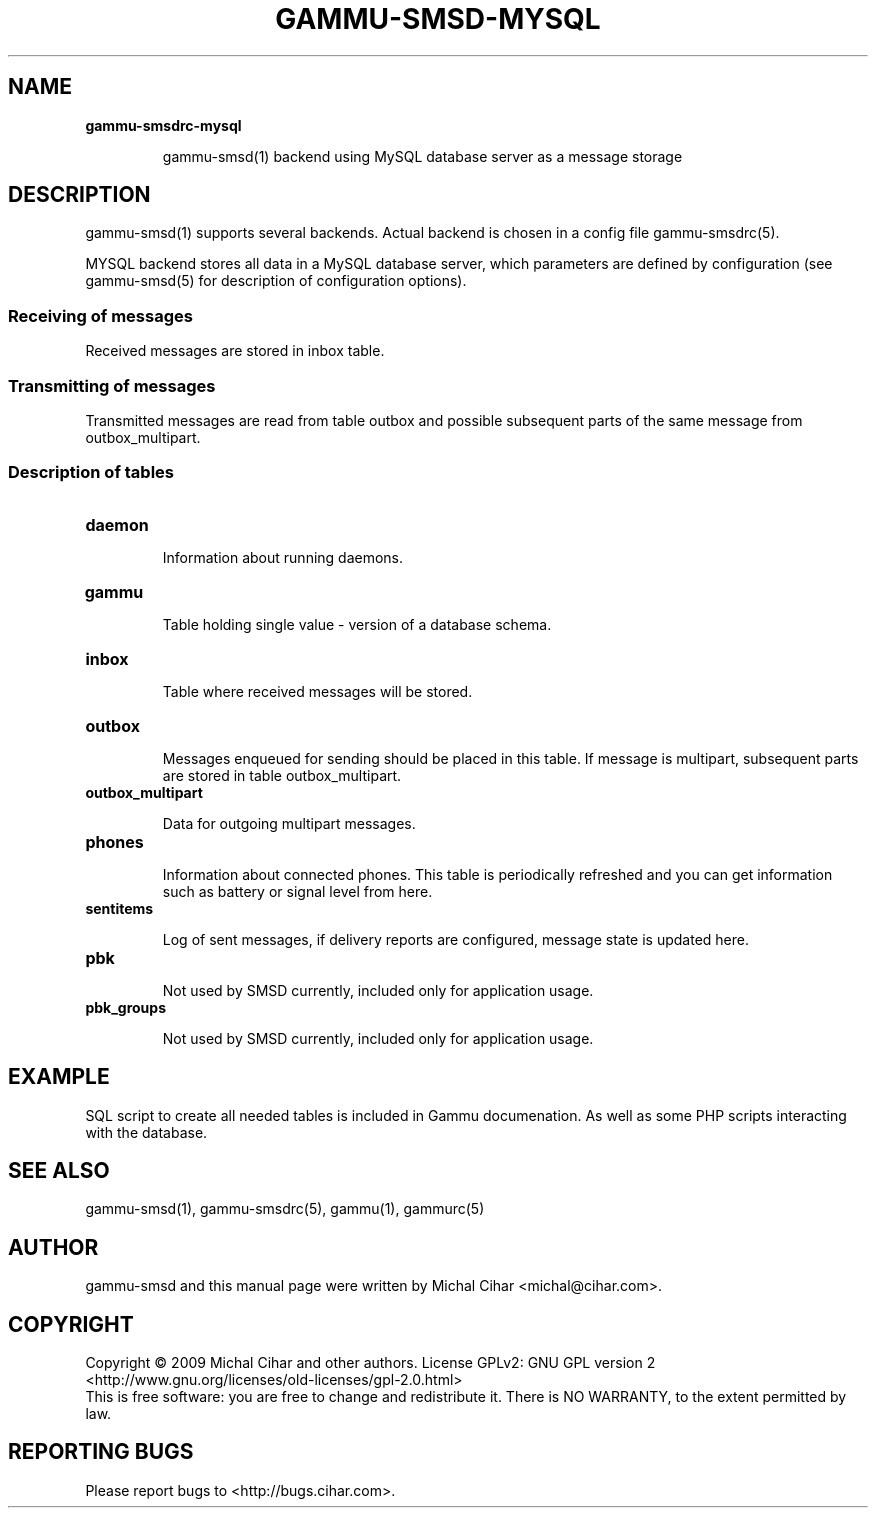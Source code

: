 .TH GAMMU-SMSD-MYSQL 7 "January  8, 2009" "Gammu 1.23.0" "Gammu Documentation"
.SH NAME

.TP
.BI gammu-smsdrc-mysql

gammu-smsd(1) backend using MySQL database server as a message storage

.SH DESCRIPTION
gammu-smsd(1) supports several backends. Actual backend is chosen in
a config file gammu-smsdrc(5).

MYSQL backend stores all data in a MySQL database server, which parameters are
defined by configuration (see gammu-smsd(5) for description of configuration
options).

.SS Receiving of messages

Received messages are stored in inbox table.

.SS Transmitting of messages

Transmitted messages are read from table outbox and possible subsequent parts
of the same message from outbox_multipart.

.SS Description of tables

.TP
.BI daemon

Information about running daemons.

.TP
.BI gammu

Table holding single value - version of a database schema.

.TP
.BI inbox

Table where received messages will be stored.

.TP
.BI outbox

Messages enqueued for sending should be placed in this table. If message
is multipart, subsequent parts are stored in table outbox_multipart.

.TP
.BI outbox_multipart

Data for outgoing multipart messages.

.TP
.BI phones

Information about connected phones. This table is periodically refreshed and
you can get information such as battery or signal level from here.

.TP
.BI sentitems

Log of sent messages, if delivery reports are configured, message state is
updated here.

.TP
.BI pbk

Not used by SMSD currently, included only for application usage.

.TP
.BI pbk_groups

Not used by SMSD currently, included only for application usage.

.SH EXAMPLE

SQL script to create all needed tables is included in Gammu documenation. As
well as some PHP scripts interacting with the database.

.SH SEE ALSO
gammu-smsd(1), gammu-smsdrc(5), gammu(1), gammurc(5)
.SH AUTHOR
gammu-smsd and this manual page were written by Michal Cihar <michal@cihar.com>.
.SH COPYRIGHT
Copyright \(co 2009 Michal Cihar and other authors.
License GPLv2: GNU GPL version 2 <http://www.gnu.org/licenses/old-licenses/gpl-2.0.html>
.br
This is free software: you are free to change and redistribute it.
There is NO WARRANTY, to the extent permitted by law.
.SH REPORTING BUGS
Please report bugs to <http://bugs.cihar.com>.
